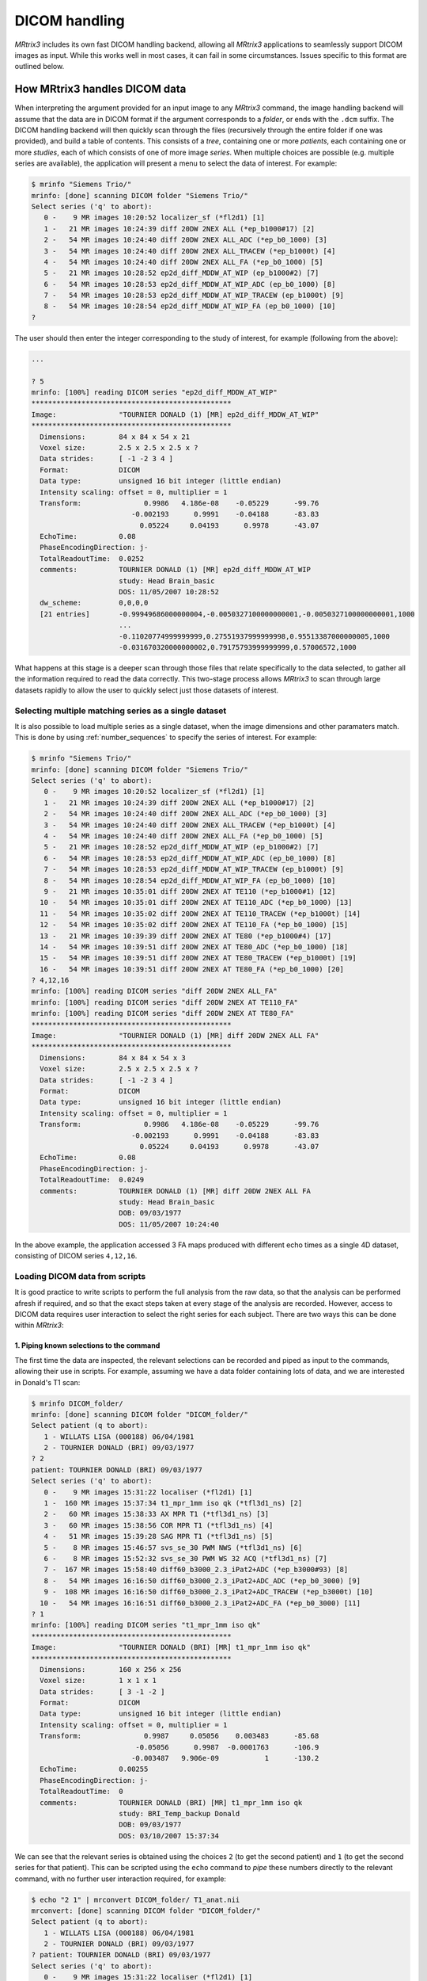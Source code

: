 .. _dicom_handling:

DICOM handling
==============

*MRtrix3* includes its own fast DICOM handling backend, allowing all *MRtrix3*
applications to seamlessly support DICOM images as input. While this works well
in most cases, it can fail in some circumstances. Issues specific to this
format are outlined below.


How MRtrix3 handles DICOM data
------------------------------

When interpreting the argument provided for an input image to any *MRtrix3*
command, the image handling backend will assume that the data are in DICOM
format if the argument corresponds to a *folder*, or ends with the ``.dcm``
suffix. The DICOM handling backend will then quickly scan through the files
(recursively through the entire folder if one was provided), and build a
table of contents. This consists of a *tree*, containing one or more
*patients*, each containing one or more *studies*, each of which consists of
one of more image *series*. When multiple choices are possible (e.g. multiple
series are available), the application will present a menu to select the data
of interest. For example:

.. code-block:: console

    $ mrinfo "Siemens Trio/"
    mrinfo: [done] scanning DICOM folder "Siemens Trio/"
    Select series ('q' to abort):
       0 -    9 MR images 10:20:52 localizer_sf (*fl2d1) [1]
       1 -   21 MR images 10:24:39 diff 20DW 2NEX ALL (*ep_b1000#17) [2]
       2 -   54 MR images 10:24:40 diff 20DW 2NEX ALL_ADC (*ep_b0_1000) [3]
       3 -   54 MR images 10:24:40 diff 20DW 2NEX ALL_TRACEW (*ep_b1000t) [4]
       4 -   54 MR images 10:24:40 diff 20DW 2NEX ALL_FA (*ep_b0_1000) [5]
       5 -   21 MR images 10:28:52 ep2d_diff_MDDW_AT_WIP (ep_b1000#2) [7]
       6 -   54 MR images 10:28:53 ep2d_diff_MDDW_AT_WIP_ADC (ep_b0_1000) [8]
       7 -   54 MR images 10:28:53 ep2d_diff_MDDW_AT_WIP_TRACEW (ep_b1000t) [9]
       8 -   54 MR images 10:28:54 ep2d_diff_MDDW_AT_WIP_FA (ep_b0_1000) [10]
    ? 

The user should then enter the integer corresponding to the study of interest,
for example (following from the above):

.. code-block:: console

    ...

    ? 5
    mrinfo: [100%] reading DICOM series "ep2d_diff_MDDW_AT_WIP"
    ************************************************
    Image:               "TOURNIER DONALD (1) [MR] ep2d_diff_MDDW_AT_WIP"
    ************************************************
      Dimensions:        84 x 84 x 54 x 21
      Voxel size:        2.5 x 2.5 x 2.5 x ?
      Data strides:      [ -1 -2 3 4 ]
      Format:            DICOM
      Data type:         unsigned 16 bit integer (little endian)
      Intensity scaling: offset = 0, multiplier = 1
      Transform:               0.9986   4.186e-08    -0.05229      -99.76
                            -0.002193      0.9991    -0.04188      -83.83
                              0.05224     0.04193      0.9978      -43.07
      EchoTime:          0.08
      PhaseEncodingDirection: j-
      TotalReadoutTime:  0.0252
      comments:          TOURNIER DONALD (1) [MR] ep2d_diff_MDDW_AT_WIP
                         study: Head Brain_basic
                         DOS: 11/05/2007 10:28:52
      dw_scheme:         0,0,0,0
      [21 entries]       -0.99949686000000004,-0.0050327100000000001,-0.0050327100000000001,1000
                         ...
                         -0.11020774999999999,0.27551937999999998,0.95513387000000005,1000
                         -0.031670320000000002,0.79175793999999999,0.57006572,1000

What happens at this stage is a deeper scan through those files that relate
specifically to the data selected, to gather all the information required to
read the data correctly. This two-stage process allows *MRtrix3* to scan
through large datasets rapidly to allow the user to quickly select just those
datasets of interest. 

Selecting multiple matching series as a single dataset
......................................................

It is also possible to load multiple series as a single dataset, when the image
dimensions and other paramaters match. This is done by using
:ref:`number_sequences` to specify the series of interest. For example:

.. code-block:: console

    $ mrinfo "Siemens Trio/"
    mrinfo: [done] scanning DICOM folder "Siemens Trio/"
    Select series ('q' to abort):
       0 -    9 MR images 10:20:52 localizer_sf (*fl2d1) [1]
       1 -   21 MR images 10:24:39 diff 20DW 2NEX ALL (*ep_b1000#17) [2]
       2 -   54 MR images 10:24:40 diff 20DW 2NEX ALL_ADC (*ep_b0_1000) [3]
       3 -   54 MR images 10:24:40 diff 20DW 2NEX ALL_TRACEW (*ep_b1000t) [4]
       4 -   54 MR images 10:24:40 diff 20DW 2NEX ALL_FA (*ep_b0_1000) [5]
       5 -   21 MR images 10:28:52 ep2d_diff_MDDW_AT_WIP (ep_b1000#2) [7]
       6 -   54 MR images 10:28:53 ep2d_diff_MDDW_AT_WIP_ADC (ep_b0_1000) [8]
       7 -   54 MR images 10:28:53 ep2d_diff_MDDW_AT_WIP_TRACEW (ep_b1000t) [9]
       8 -   54 MR images 10:28:54 ep2d_diff_MDDW_AT_WIP_FA (ep_b0_1000) [10]
       9 -   21 MR images 10:35:01 diff 20DW 2NEX AT TE110 (*ep_b1000#1) [12]
      10 -   54 MR images 10:35:01 diff 20DW 2NEX AT TE110_ADC (*ep_b0_1000) [13]
      11 -   54 MR images 10:35:02 diff 20DW 2NEX AT TE110_TRACEW (*ep_b1000t) [14]
      12 -   54 MR images 10:35:02 diff 20DW 2NEX AT TE110_FA (*ep_b0_1000) [15]
      13 -   21 MR images 10:39:39 diff 20DW 2NEX AT TE80 (*ep_b1000#4) [17]
      14 -   54 MR images 10:39:51 diff 20DW 2NEX AT TE80_ADC (*ep_b0_1000) [18]
      15 -   54 MR images 10:39:51 diff 20DW 2NEX AT TE80_TRACEW (*ep_b1000t) [19]
      16 -   54 MR images 10:39:51 diff 20DW 2NEX AT TE80_FA (*ep_b0_1000) [20]
    ? 4,12,16
    mrinfo: [100%] reading DICOM series "diff 20DW 2NEX ALL_FA"
    mrinfo: [100%] reading DICOM series "diff 20DW 2NEX AT TE110_FA"
    mrinfo: [100%] reading DICOM series "diff 20DW 2NEX AT TE80_FA"
    ************************************************
    Image:               "TOURNIER DONALD (1) [MR] diff 20DW 2NEX ALL FA"
    ************************************************
      Dimensions:        84 x 84 x 54 x 3
      Voxel size:        2.5 x 2.5 x 2.5 x ?
      Data strides:      [ -1 -2 3 4 ]
      Format:            DICOM
      Data type:         unsigned 16 bit integer (little endian)
      Intensity scaling: offset = 0, multiplier = 1
      Transform:               0.9986   4.186e-08    -0.05229      -99.76
                            -0.002193      0.9991    -0.04188      -83.83
                              0.05224     0.04193      0.9978      -43.07
      EchoTime:          0.08
      PhaseEncodingDirection: j-
      TotalReadoutTime:  0.0249
      comments:          TOURNIER DONALD (1) [MR] diff 20DW 2NEX ALL FA
                         study: Head Brain_basic
                         DOB: 09/03/1977
                         DOS: 11/05/2007 10:24:40
    
In the above example, the application accessed 3 FA maps produced with
different echo times as a single 4D dataset, consisting of DICOM series
``4,12,16``.

Loading DICOM data from scripts
...............................

It is good practice to write scripts to perform the full analysis from the raw
data, so that the analysis can be performed afresh if required, and so that the
exact steps taken at every stage of the analysis are recorded. However, access
to DICOM data requires user interaction to select the right series for each
subject. There are two ways this can be done within *MRtrix3*: 

1. Piping known selections to the command
^^^^^^^^^^^^^^^^^^^^^^^^^^^^^^^^^^^^^^^^^

The first time the data are inspected, the relevant selections can be recorded
and piped as input to the commands, allowing their use in scripts. For example,
assuming we have a data folder containing lots of data, and we are interested
in Donald's T1 scan:

.. code-block:: console

    $ mrinfo DICOM_folder/
    mrinfo: [done] scanning DICOM folder "DICOM_folder/"
    Select patient (q to abort):
       1 - WILLATS LISA (000188) 06/04/1981
       2 - TOURNIER DONALD (BRI) 09/03/1977
    ? 2
    patient: TOURNIER DONALD (BRI) 09/03/1977
    Select series ('q' to abort):
       0 -    9 MR images 15:31:22 localiser (*fl2d1) [1]
       1 -  160 MR images 15:37:34 t1_mpr_1mm iso qk (*tfl3d1_ns) [2]
       2 -   60 MR images 15:38:33 AX MPR T1 (*tfl3d1_ns) [3]
       3 -   60 MR images 15:38:56 COR MPR T1 (*tfl3d1_ns) [4]
       4 -   51 MR images 15:39:28 SAG MPR T1 (*tfl3d1_ns) [5]
       5 -    8 MR images 15:46:57 svs_se_30 PWM NWS (*tfl3d1_ns) [6]
       6 -    8 MR images 15:52:32 svs_se_30 PWM WS 32 ACQ (*tfl3d1_ns) [7]
       7 -  167 MR images 15:58:40 diff60_b3000_2.3_iPat2+ADC (*ep_b3000#93) [8]
       8 -   54 MR images 16:16:50 diff60_b3000_2.3_iPat2+ADC_ADC (*ep_b0_3000) [9]
       9 -  108 MR images 16:16:50 diff60_b3000_2.3_iPat2+ADC_TRACEW (*ep_b3000t) [10]
      10 -   54 MR images 16:16:51 diff60_b3000_2.3_iPat2+ADC_FA (*ep_b0_3000) [11]
    ? 1
    mrinfo: [100%] reading DICOM series "t1_mpr_1mm iso qk"
    ************************************************
    Image:               "TOURNIER DONALD (BRI) [MR] t1_mpr_1mm iso qk"
    ************************************************
      Dimensions:        160 x 256 x 256
      Voxel size:        1 x 1 x 1
      Data strides:      [ 3 -1 -2 ]
      Format:            DICOM
      Data type:         unsigned 16 bit integer (little endian)
      Intensity scaling: offset = 0, multiplier = 1
      Transform:               0.9987     0.05056    0.003483      -85.68
                             -0.05056      0.9987  -0.0001763      -106.9
                            -0.003487   9.906e-09           1      -130.2
      EchoTime:          0.00255
      PhaseEncodingDirection: j-
      TotalReadoutTime:  0
      comments:          TOURNIER DONALD (BRI) [MR] t1_mpr_1mm iso qk
                         study: BRI_Temp_backup Donald
                         DOB: 09/03/1977
                         DOS: 03/10/2007 15:37:34

We can see that the relevant series is obtained using the choices ``2`` (to get
the second patient) and ``1`` (to get the second series for that patient). This
can be scripted using the ``echo`` command to *pipe* these numbers directly to the
relevant command, with no further user interaction required, for example:

.. code-block:: console

    $ echo "2 1" | mrconvert DICOM_folder/ T1_anat.nii
    mrconvert: [done] scanning DICOM folder "DICOM_folder/"
    Select patient (q to abort):
       1 - WILLATS LISA (000188) 06/04/1981
       2 - TOURNIER DONALD (BRI) 09/03/1977
    ? patient: TOURNIER DONALD (BRI) 09/03/1977
    Select series ('q' to abort):
       0 -    9 MR images 15:31:22 localiser (*fl2d1) [1]
       1 -  160 MR images 15:37:34 t1_mpr_1mm iso qk (*tfl3d1_ns) [2]
       2 -   60 MR images 15:38:33 AX MPR T1 (*tfl3d1_ns) [3]
       3 -   60 MR images 15:38:56 COR MPR T1 (*tfl3d1_ns) [4]
       4 -   51 MR images 15:39:28 SAG MPR T1 (*tfl3d1_ns) [5]
       5 -    8 MR images 15:46:57 svs_se_30 PWM NWS (*tfl3d1_ns) [6]
       6 -    8 MR images 15:52:32 svs_se_30 PWM WS 32 ACQ (*tfl3d1_ns) [7]
       7 -  167 MR images 15:58:40 diff60_b3000_2.3_iPat2+ADC (*ep_b3000#93) [8]
       8 -   54 MR images 16:16:50 diff60_b3000_2.3_iPat2+ADC_ADC (*ep_b0_3000) [9]
       9 -  108 MR images 16:16:50 diff60_b3000_2.3_iPat2+ADC_TRACEW (*ep_b3000t) [10]
      10 -   54 MR images 16:16:51 diff60_b3000_2.3_iPat2+ADC_FA (*ep_b0_3000) [11]
    mrconvert: [100%] reading DICOM series "t1_mpr_1mm iso qk"
    mrconvert: [100%] copying from "TOURNIER D...BRI) [MR] t1_mpr_1mm iso qk" to "T1_anat.nii"


2. Using environment variables
^^^^^^^^^^^^^^^^^^^^^^^^^^^^^^

It is also possible to select datasets by string matching on specific DICOM
fields. There are currently four selectors available: 

- ``DICOM_PATIENT`` to match ``PatientName``
- ``DICOM_ID``      to match ``PatientID``
- ``DICOM_STUDY``   to match ``StudyName``
- ``DICOM_SERIES``  to match ``SeriesName``

To use a selector, simply set the corresponding environment variable to the
desired pattern. It is simplest in practice to set it directly before the
command, on the same line -- this ensures that the environment variable does not
apply to other commands than that intended. The matching pattern can include
the ``*`` and/or ``?`` wildcard characters, and you can use several selectors at
the same time. Note that matching is *not* case-sensitive. If you set any
selector, you won't be prompted for input, but the command will abort if there
is no match or if there are too many matches.

Example usage:

.. code-block:: console

    $ DICOM_SERIES='diff*iPat2' DICOM_PATIENT='*donald*' mrinfo dicom/



When the DICOM import goes wrong
--------------------------------

Errors can occur in the DICOM import for several reasons. In some cases, we can
identify the problem in the *MRtrix3* code and provide a fix to handle these
data. In other cases, the data are simply not complete, not
standards-compliant, or stored using encodings that *MRtrix3* doesn't currently
handle.

The application crashes
..........................

If running a simple command such as:

.. code-block:: console
 
    $ mrconvert DICOM/ out.nii
    mrconvert: [SYSTEM FATAL CODE: SIGSEGV (11)] Segmentation fault: Invalid memory access

crashes without a relevant error message, then this is an overt bug that needs
fixing within the *MRtrix3* code. Even if the data are not DICOM-compliant, the
code should nonetheless be able to detect this and exit gracefully with a clear
indication of what the problem is. In these cases, please send the problematic
data sets to members of the *MRtrix3* team for inspection.

ERROR: missing image frames for DICOM image
...........................................

.. NOTE::

  This also applies to the "dimensions mismatch in DICOM series" error message. 

DICOM data are often stored with individual slices in separate files.
Unfortunately, there is no requirement in the DICOM standard that the files for
a given dataset should all reside within the same folder. This means that it's
not uncommon for files belonging to the same series to be spread over multiple
different sub-folders. This makes it all too easy for some of the images in a
DICOM series to go missing, due to users forgetting to copy over all of the
folders. Another way this can happen is when users copy the data from their
DICOM client (e.g. PACS system) before the DICOM sender has finished sending
the data (these transfers can take a long time...). Attempts to read the data
will fail with a message like this:

.. code-block:: console

    $ mrinfo DICOM/
    mrinfo: [done] scanning DICOM folder "DICOM/"
    mrinfo: [100%] reading DICOM series "DWI_60"
    mrinfo: [ERROR] missing image frames for DICOM image "Joe Bloggs [MR] DWI_60"
    mrinfo: [ERROR] error opening image "DICOM/"

In these cases, it is simply not possible to load the data, since there are
missing frames within it. The only solution here is to go back to the data
source, find the missing data, and try again.

ERROR: no diffusion encoding information found in image
.......................................................

This indicates that *MRtrix3* was unable to find any information regarding the
DW gradient directions (bvevcs/bvals) in the DICOM headers, leading to errors
like:

.. code-block:: console

    $ dwi2tensor DICOM/ dt.mif
    dwi2tensor: [done] scanning DICOM folder "DICOM/"
    dwi2tensor: [100%] reading DICOM series "DWI_60"
    dwi2tensor: [ERROR] no diffusion encoding information found in image "Joe Bloggs [MR] DWI_60"

This can happen for a number of reasons:

- the information is simply not present. This can happen with custom sequences
  not explicitly designed to provide this information, or lack of support for
  providing this information from some manufacturers. The only possible
  solution in this case is to obtain the DW information from a different
  source, and provide it to *MRtrix3* manually using the ``-grad`` or ``-fslgrad``
  options in those commands that support it. 

- the information is present, but in a format that *MRtrix3* doesn't yet
  support. This is a very rare occurence these days, but still possible. If
  you're convinced your data should contain this information, please get in
  touch with members of the *MRtrix3* team, so we can take a look and see if
  support can be added to the code. 

- the information *was* present, but has been stripped out by third-party
  software, in particular anonymisation packages. These typically work by
  stripping out all potentially patient-identifiable information.
  This often includes removing any *private* (vendor-specific) DICOM
  entries, since it's not possible for a computer program to guarantee that
  these entries contain no sensitive information. Unfortunately, these entries
  often do contain important information, notably the DW gradient information.
  In these cases, the only sensible solution is to request the raw
  non-anonymised data, convert these correctly, and anonymise the *converted*
  images.

- the image series is simply *not* a DWI series. Double-check that you in fact
  trying to read the correct dataset.

ERROR: unsupported transfer syntax
..................................

The DICOM standard specifies a default *transfer syntax* to encode the
information and the imaging data themselves. However, it also allows specifies
a number of other storage formats to store the imaging data, notably compressed
formats such as different variants of `JPEG <https://jpeg.org/>`__ and `MPEG
<http://mpeg.chiariglione.org/>`__ (see the official `DICOM standard
<http://dicom.nema.org/dicom/2013/output/chtml/part05/chapter_10.html>`__ for
details). Importantly, these compressed formats are not mandatory: a compliant
DICOM implementation does not need to support these features. This makes it
entirely possible (and indeed, quite common) for a fully DICOM-compliant
implementation to produce data that cannot be understood by another fully
DICOM-compliant implementation - a less than ideal situation... 

*MRtrix3* does not currently support non-default transfer syntaxes - only those
that the standard defines as mandatory, and variants thereof. For reference,
these are:

- Implicit VR Little Endian (``1.2.840.10008.1.2``)

- Explicit VR Little Endian (``1.2.840.10008.1.2.1``)

- Explicit VR Big Endian (``1.2.840.10008.1.2.2``)

Any other transfer syntax will be flagged as unsupported, and *MRtrix3* will be
unable to read the data, providing an error message similar to this:

.. code-block:: console

    $ mrinfo DICOM
    mrinfo: [done] scanning DICOM folder "DICOM"
    mrinfo: [ERROR] unable to read DICOM images in "DICOM":
    mrinfo: [ERROR]   unsupported transfer syntax found in DICOM data
    mrinfo: [ERROR]   consider using third-party tools to convert your data to standard uncompressed encoding
    mrinfo: [ERROR] See the MRtrix3 documentation on DICOM handling for details:
    mrinfo: [ERROR]    http://mrtrix.readthedocs.io/en/latest/tips_and_tricks/dicom_handling.html#error-unsupported-transfer-syntax
    mrinfo: [ERROR] error opening image "DICOM"

Thankfully, other tools exist that should be able to convert the data to a
format that *MRtrix3* (and other DICOM tools) will read. The `dcmtk
<http://dicom.offis.de/dcmtk.php.en>`__ DICOM toolkit in particular provides
the ``dcmdjpeg`` command to decompress data stored using JPEG transfer syntax.
On Linux, a directory of such files can be decompressed as follows (amend the
various ``PATH`` as required for your system):

.. code-block:: console
    
    $ export PATH=/opt/dcmtk/bin:$PATH
    $ export DCMDICTPATH=/opt/dcmtk/share/dcmtk/dicom.dic

    $ for img in dcmdir/*
    > do
    >     dcmdjpeg $img ${img}.tmp
    >     mv ${img}.tmp $img
    > done

*MRtrix3* commands should now be able to read the directory successfully:

.. code-block:: console

    $ mrinfo dcmdir
    mrinfo: [done] scanning DICOM folder "data/driss/t1"
    mrinfo: [100%] reading DICOM series "AX FSPGR 3D ASSET  C+"
    ...

